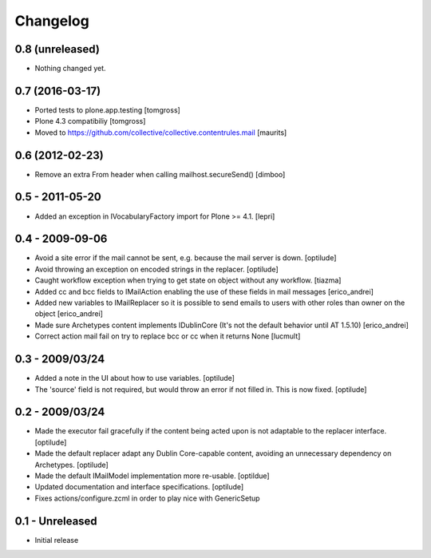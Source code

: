 Changelog
=========

0.8 (unreleased)
----------------

- Nothing changed yet.


0.7 (2016-03-17)
----------------

- Ported tests to plone.app.testing
  [tomgross]

- Plone 4.3 compatibiliy
  [tomgross]

- Moved to https://github.com/collective/collective.contentrules.mail
  [maurits]

0.6 (2012-02-23)
----------------

* Remove an extra From header when calling mailhost.secureSend()
  [dimboo]
  
0.5 - 2011-05-20
----------------

* Added an exception in IVocabularyFactory import for Plone >= 4.1.
  [lepri]

0.4 - 2009-09-06
----------------

* Avoid a site error if the mail cannot be sent, e.g. because the mail
  server is down.
  [optilude]

* Avoid throwing an exception on encoded strings in the replacer.
  [optilude]

* Caught workflow exception when trying to get state on object without any
  workflow.
  [tiazma]

* Added cc and bcc fields to IMailAction enabling the use of these fields in 
  mail messages
  [erico_andrei]

* Added new variables to IMailReplacer so it is possible to send emails to 
  users with other roles than owner on the object
  [erico_andrei]

* Made sure Archetypes content implements IDublinCore (It's not the default 
  behavior until AT 1.5.10)
  [erico_andrei]
  
* Correct action mail fail on try to replace bcc or cc when it returns None [lucmult]

0.3 - 2009/03/24
----------------

* Added a note in the UI about how to use variables.
  [optilude]
  
* The 'source' field is not required, but would throw an error if not filled
  in. This is now fixed.
  [optilude]

0.2 - 2009/03/24
----------------

* Made the executor fail gracefully if the content being acted upon is not
  adaptable to the replacer interface.
  [optilude]

* Made the default replacer adapt any Dublin Core-capable content, avoiding
  an unnecessary dependency on Archetypes.
  [optilude]

* Made the default IMailModel implementation more re-usable.
  [optildue]

* Updated documentation and interface specifications.
  [optilude]

* Fixes actions/configure.zcml in order to play nice with GenericSetup


0.1 - Unreleased
----------------

* Initial release

